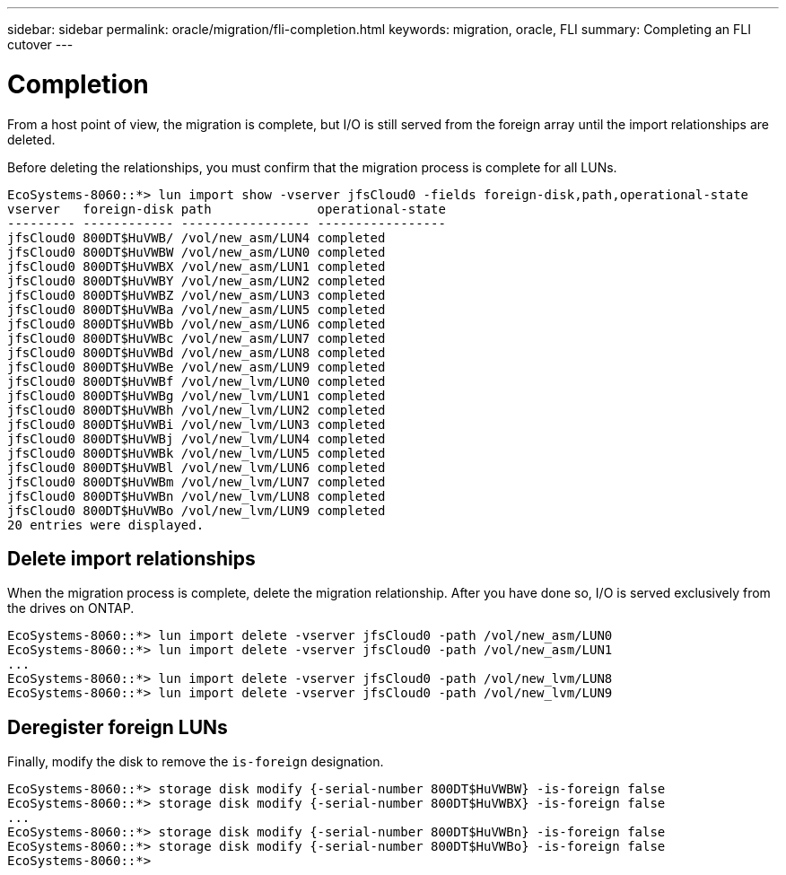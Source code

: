 ---
sidebar: sidebar
permalink: oracle/migration/fli-completion.html
keywords: migration, oracle, FLI
summary: Completing an FLI cutover
---

= Completion
:hardbreaks:
:nofooter:
:icons: font
:linkattrs:
:imagesdir: ./../media/

[.lead]
From a host point of view, the migration is complete, but I/O is still served from the foreign array until the import relationships are deleted.

Before deleting the relationships, you must confirm that the migration process is complete for all LUNs.

....
EcoSystems-8060::*> lun import show -vserver jfsCloud0 -fields foreign-disk,path,operational-state
vserver   foreign-disk path              operational-state
--------- ------------ ----------------- -----------------
jfsCloud0 800DT$HuVWB/ /vol/new_asm/LUN4 completed
jfsCloud0 800DT$HuVWBW /vol/new_asm/LUN0 completed
jfsCloud0 800DT$HuVWBX /vol/new_asm/LUN1 completed
jfsCloud0 800DT$HuVWBY /vol/new_asm/LUN2 completed
jfsCloud0 800DT$HuVWBZ /vol/new_asm/LUN3 completed
jfsCloud0 800DT$HuVWBa /vol/new_asm/LUN5 completed
jfsCloud0 800DT$HuVWBb /vol/new_asm/LUN6 completed
jfsCloud0 800DT$HuVWBc /vol/new_asm/LUN7 completed
jfsCloud0 800DT$HuVWBd /vol/new_asm/LUN8 completed
jfsCloud0 800DT$HuVWBe /vol/new_asm/LUN9 completed
jfsCloud0 800DT$HuVWBf /vol/new_lvm/LUN0 completed
jfsCloud0 800DT$HuVWBg /vol/new_lvm/LUN1 completed
jfsCloud0 800DT$HuVWBh /vol/new_lvm/LUN2 completed
jfsCloud0 800DT$HuVWBi /vol/new_lvm/LUN3 completed
jfsCloud0 800DT$HuVWBj /vol/new_lvm/LUN4 completed
jfsCloud0 800DT$HuVWBk /vol/new_lvm/LUN5 completed
jfsCloud0 800DT$HuVWBl /vol/new_lvm/LUN6 completed
jfsCloud0 800DT$HuVWBm /vol/new_lvm/LUN7 completed
jfsCloud0 800DT$HuVWBn /vol/new_lvm/LUN8 completed
jfsCloud0 800DT$HuVWBo /vol/new_lvm/LUN9 completed
20 entries were displayed.
....

== Delete import relationships

When the migration process is complete, delete the migration relationship. After you have done so, I/O is served exclusively from the drives on ONTAP.

....
EcoSystems-8060::*> lun import delete -vserver jfsCloud0 -path /vol/new_asm/LUN0
EcoSystems-8060::*> lun import delete -vserver jfsCloud0 -path /vol/new_asm/LUN1
...
EcoSystems-8060::*> lun import delete -vserver jfsCloud0 -path /vol/new_lvm/LUN8
EcoSystems-8060::*> lun import delete -vserver jfsCloud0 -path /vol/new_lvm/LUN9
....

== Deregister foreign LUNs

Finally, modify the disk to remove the `is-foreign` designation.

....
EcoSystems-8060::*> storage disk modify {-serial-number 800DT$HuVWBW} -is-foreign false
EcoSystems-8060::*> storage disk modify {-serial-number 800DT$HuVWBX} -is-foreign false
...
EcoSystems-8060::*> storage disk modify {-serial-number 800DT$HuVWBn} -is-foreign false
EcoSystems-8060::*> storage disk modify {-serial-number 800DT$HuVWBo} -is-foreign false
EcoSystems-8060::*>
....
